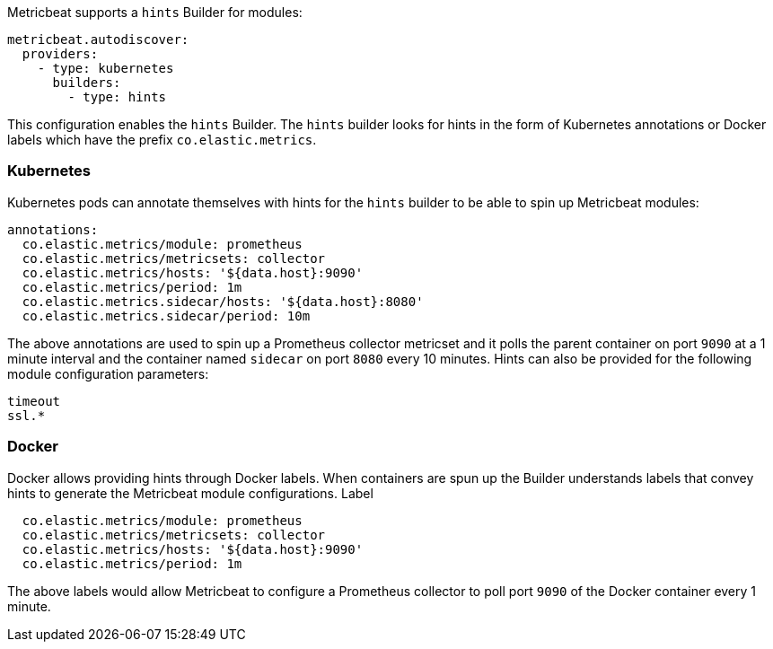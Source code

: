 Metricbeat supports a `hints` Builder for modules:

["source","yaml",subs="attributes"]
-------------------------------------------------------------------------------------
metricbeat.autodiscover:
  providers:
    - type: kubernetes
      builders:
        - type: hints
-------------------------------------------------------------------------------------

This configuration enables the `hints` Builder. The `hints` builder looks for hints
in the form of Kubernetes annotations or Docker labels which have the prefix `co.elastic.metrics`.

[float]
=== Kubernetes
Kubernetes pods can annotate themselves with hints for the `hints` builder to be able to spin up
Metricbeat modules:

["source","yaml",subs="attributes"]
-------------------------------------------------------------------------------------
annotations:
  co.elastic.metrics/module: prometheus
  co.elastic.metrics/metricsets: collector
  co.elastic.metrics/hosts: '${data.host}:9090'
  co.elastic.metrics/period: 1m
  co.elastic.metrics.sidecar/hosts: '${data.host}:8080'
  co.elastic.metrics.sidecar/period: 10m
-------------------------------------------------------------------------------------

The above annotations are used to spin up a Prometheus collector metricset and it polls the
parent container on port `9090` at a 1 minute interval and the container named `sidecar` on
port `8080` every 10 minutes. Hints can also be provided for the following module configuration
parameters:

["source","yaml",subs="attributes"]
-------------------------------------------------------------------------------------
timeout
ssl.*
-------------------------------------------------------------------------------------

[float]
=== Docker
Docker allows providing hints through Docker labels. When containers are spun up the Builder understands
labels that convey hints to generate the Metricbeat module configurations. Label

["source","yaml",subs="attributes"]
-------------------------------------------------------------------------------------
  co.elastic.metrics/module: prometheus
  co.elastic.metrics/metricsets: collector
  co.elastic.metrics/hosts: '${data.host}:9090'
  co.elastic.metrics/period: 1m
-------------------------------------------------------------------------------------

The above labels would allow Metricbeat to configure a Prometheus collector to poll port `9090`
of the Docker container every 1 minute.

